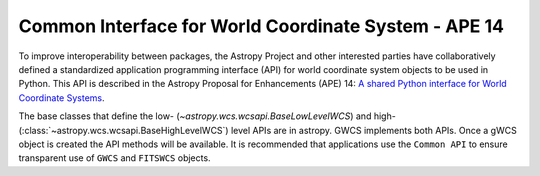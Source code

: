 .. _ape14:

Common Interface for World Coordinate System - APE 14
=====================================================

To improve interoperability between packages, the Astropy Project and other interested parties have collaboratively defined a standardized application
programming interface (API) for world coordinate system objects to be used
in Python. This API is described in the Astropy Proposal for Enhancements (APE) 14:
`A shared Python interface for World Coordinate Systems
<https://doi.org/10.5281/zenodo.1188874>`_.

The base classes that define the low- (`~astropy.wcs.wcsapi.BaseLowLevelWCS`) and high- (:class:`~astropy.wcs.wcsapi.BaseHighLevelWCS`) level APIs are in astropy.
GWCS implements both APIs. Once a gWCS object is created the API methods will be available. It is recommended that applications use the ``Common API`` to
ensure transparent use of ``GWCS`` and ``FITSWCS`` objects.
